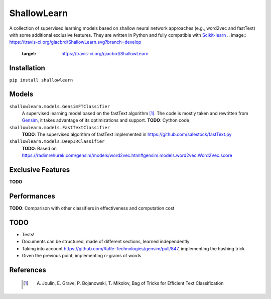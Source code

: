 ShallowLearn
============
A collection of supervised learning models based on shallow neural network approaches (e.g., word2vec and fastText)
with some additional exclusive features.
They are written in Python and fully compatible with `Scikit-learn <http://scikit-learn.org>`_
.. image:: https://travis-ci.org/giacbrd/ShallowLearn.svg?branch=develop
    :target: https://travis-ci.org/giacbrd/ShallowLearn
    
Installation
------------
``pip install shallowlearn``

Models
------
``shallowlearn.models.GensimFTClassifier``
    A supervised learning model based on the fastText algorithm [1]_.
    The code is mostly taken and rewritten from `Gensim <https://radimrehurek.com/gensim>`_,
    it takes advantage of its optimizations and support.
    **TODO**: Cython code

``shallowlearn.models.FastTextClassifier``
    **TODO**: The supervised algorithm of fastText implemented in https://github.com/salestock/fastText.py

``shallowlearn.models.DeepIRClassifier``
    **TODO**: Based on https://radimrehurek.com/gensim/models/word2vec.html#gensim.models.word2vec.Word2Vec.score

Exclusive Features
------------------
**TODO**

Performances
------------
**TODO**:  Comparison with other classifiers in effectiveness and computation cost

TODO
----

- Tests!
- Documents can be structured, made of different sections, learned independently
- Taking into account https://github.com/RaRe-Technologies/gensim/pull/847, implementing the hashing trick
- Given the previous point, implementing n-grams of words

References
----------
    .. [1] A. Joulin, E. Grave, P. Bojanowski, T. Mikolov, Bag of Tricks for Efficient Text Classification
